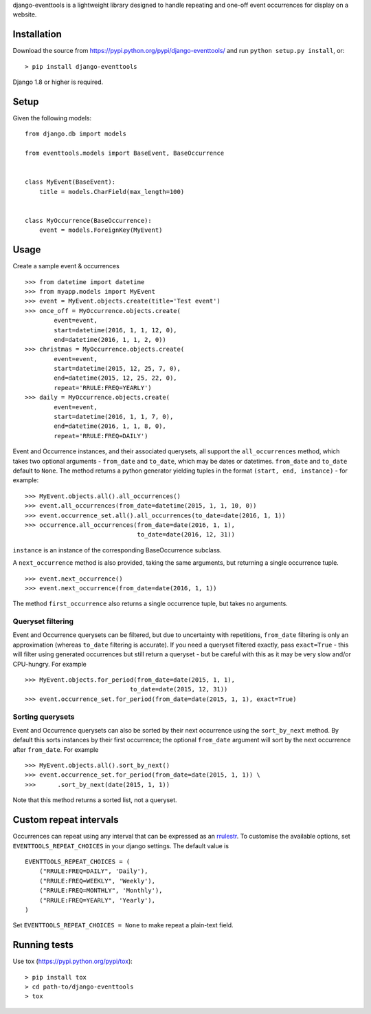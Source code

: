 django-eventtools is a lightweight library designed to handle repeating
and one-off event occurrences for display on a website.

|Circle CI| |codecov| |Latest Version|

Installation
------------

Download the source from https://pypi.python.org/pypi/django-eventtools/
and run ``python setup.py install``, or:

::

    > pip install django-eventtools

Django 1.8 or higher is required.

Setup
-----

Given the following models:

::

    from django.db import models

    from eventtools.models import BaseEvent, BaseOccurrence


    class MyEvent(BaseEvent):
        title = models.CharField(max_length=100)


    class MyOccurrence(BaseOccurrence):
        event = models.ForeignKey(MyEvent)

Usage
-----

Create a sample event & occurrences

::

    >>> from datetime import datetime
    >>> from myapp.models import MyEvent
    >>> event = MyEvent.objects.create(title='Test event')
    >>> once_off = MyOccurrence.objects.create(
            event=event,
            start=datetime(2016, 1, 1, 12, 0),
            end=datetime(2016, 1, 1, 2, 0))
    >>> christmas = MyOccurrence.objects.create(
            event=event,
            start=datetime(2015, 12, 25, 7, 0),
            end=datetime(2015, 12, 25, 22, 0),
            repeat='RRULE:FREQ=YEARLY')
    >>> daily = MyOccurrence.objects.create(
            event=event,
            start=datetime(2016, 1, 1, 7, 0),
            end=datetime(2016, 1, 1, 8, 0),
            repeat='RRULE:FREQ=DAILY')

Event and Occurrence instances, and their associated querysets, all
support the ``all_occurrences`` method, which takes two optional
arguments - ``from_date`` and ``to_date``, which may be dates or
datetimes. ``from_date`` and ``to_date`` default to ``None``. The method
returns a python generator yielding tuples in the format
``(start, end, instance)`` - for example:

::

    >>> MyEvent.objects.all().all_occurrences()
    >>> event.all_occurrences(from_date=datetime(2015, 1, 1, 10, 0))
    >>> event.occurrence_set.all().all_occurrences(to_date=date(2016, 1, 1))
    >>> occurrence.all_occurrences(from_date=date(2016, 1, 1),
                                   to_date=date(2016, 12, 31))

``instance`` is an instance of the corresponding BaseOccurrence
subclass.

A ``next_occurrence`` method is also provided, taking the same
arguments, but returning a single occurrence tuple.

::

    >>> event.next_occurrence()
    >>> event.next_occurrence(from_date=date(2016, 1, 1))

The method ``first_occurrence`` also returns a single occurrence tuple,
but takes no arguments.

Queryset filtering
~~~~~~~~~~~~~~~~~~

Event and Occurrence querysets can be filtered, but due to uncertainty
with repetitions, ``from_date`` filtering is only an approximation
(whereas ``to_date`` filtering is accurate). If you need a queryset
filtered exactly, pass ``exact=True`` - this will filter using generated
occurrences but still return a queryset - but be careful with this as it
may be very slow and/or CPU-hungry. For example

::

    >>> MyEvent.objects.for_period(from_date=date(2015, 1, 1),
                                 to_date=date(2015, 12, 31))
    >>> event.occurrence_set.for_period(from_date=date(2015, 1, 1), exact=True)

Sorting querysets
~~~~~~~~~~~~~~~~~

Event and Occurrence querysets can also be sorted by their next
occurrence using the ``sort_by_next`` method. By default this sorts
instances by their first occurrence; the optional ``from_date`` argument
will sort by the next occurrence after ``from_date``. For example

::

    >>> MyEvent.objects.all().sort_by_next()
    >>> event.occurrence_set.for_period(from_date=date(2015, 1, 1)) \
    >>>      .sort_by_next(date(2015, 1, 1))

Note that this method returns a sorted list, not a queryset.

Custom repeat intervals
-----------------------

Occurrences can repeat using any interval that can be expressed as an
`rrulestr <https://labix.org/python-dateutil#head-e987b581aebacf25c7276d3e9214385a12a091f2>`__.
To customise the available options, set ``EVENTTOOLS_REPEAT_CHOICES`` in
your django settings. The default value is

::

    EVENTTOOLS_REPEAT_CHOICES = (
        ("RRULE:FREQ=DAILY", 'Daily'),
        ("RRULE:FREQ=WEEKLY", 'Weekly'),
        ("RRULE:FREQ=MONTHLY", 'Monthly'),
        ("RRULE:FREQ=YEARLY", 'Yearly'),
    )

Set ``EVENTTOOLS_REPEAT_CHOICES = None`` to make repeat a plain-text
field.

Running tests
-------------

Use tox (https://pypi.python.org/pypi/tox):

::

    > pip install tox
    > cd path-to/django-eventtools
    > tox

.. |Circle CI| image:: https://circleci.com/gh/gregplaysguitar/django-eventtools.svg?style=svg
   :target: https://circleci.com/gh/gregplaysguitar/django-eventtools
.. |codecov| image:: https://codecov.io/gh/gregplaysguitar/django-eventtools/branch/master/graph/badge.svg
   :target: https://codecov.io/gh/gregplaysguitar/django-eventtools
.. |Latest Version| image:: https://img.shields.io/pypi/v/django-eventtools.svg?style=flat
   :target: https://pypi.python.org/pypi/django-eventtools/
